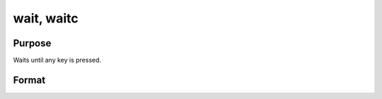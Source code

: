 
wait, waitc
==============================================

Purpose
----------------
Waits until any key is pressed.

Format
----------------
.. function:: wait 
			  waitc

